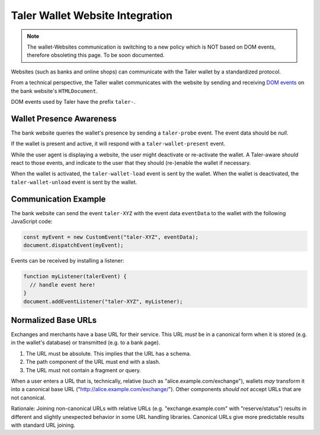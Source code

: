 .. _integration-general:

================================
Taler Wallet Website Integration
================================

.. note::
 The wallet-Websites communication is switching to a new policy which
 is NOT based on DOM events, therefore obsoleting this page. To be soon
 documented.


Websites (such as banks and online shops) can communicate with
the Taler wallet by a standardized protocol.

From a technical perspective, the Taller wallet communicates with
the website by sending and receiving `DOM events <http://www.w3.org/TR/DOM-Level-3-Events/>`_
on the bank website's ``HTMLDocument``.

DOM events used by Taler have the prefix ``taler-``.

-------------------------
Wallet Presence Awareness
-------------------------

The bank website queries the wallet's presence by sending a ``taler-probe`` event. The
event data should be `null`.

If the wallet is present and active, it will respond with a ``taler-wallet-present`` event.

While the user agent is displaying a website, the user might deactivate or
re-activate the wallet.  A Taler-aware *should* react to those events, and
indicate to the user that they should (re-)enable the wallet if necessary.

When the wallet is activated, the ``taler-wallet-load`` event is sent
by the wallet.  When the wallet is deactivated, the ``taler-wallet-unload`` event
is sent by the wallet.

.. _communication:

----------------------
Communication Example
----------------------

The bank website can send the event ``taler-XYZ`` with the event data ``eventData``
to the wallet with the following JavaScript code:

.. sourcecode:: javascript

  const myEvent = new CustomEvent("taler-XYZ", eventData);
  document.dispatchEvent(myEvent);

Events can be received by installing a listener:


.. sourcecode:: javascript

  function myListener(talerEvent) {
    // handle event here!
  }
  document.addEventListener("taler-XYZ", myListener);


--------------------
Normalized Base URLs
--------------------

Exchanges and merchants have a base URL for their service.  This URL *must* be in a
canonical form when it is stored (e.g. in the wallet's database) or transmitted
(e.g. to a bank page).

1. The URL must be absolute.  This implies that the URL has a schema.
2. The path component of the URL must end with a slash.
3. The URL must not contain a fragment or query.

When a user enters a URL that is, technically, relative (such as "alice.example.com/exchange"), wallets
*may* transform it into a canonical base URL ("http://alice.example.com/exchange/").  Other components *should not* accept
URLs that are not canonical.

Rationale:  Joining non-canonical URLs with relative URLs (e.g. "exchange.example.com" with "reserve/status") 
results in different and slightly unexpected behavior in some URL handling libraries.
Canonical URLs give more predictable results with standard URL joining.
